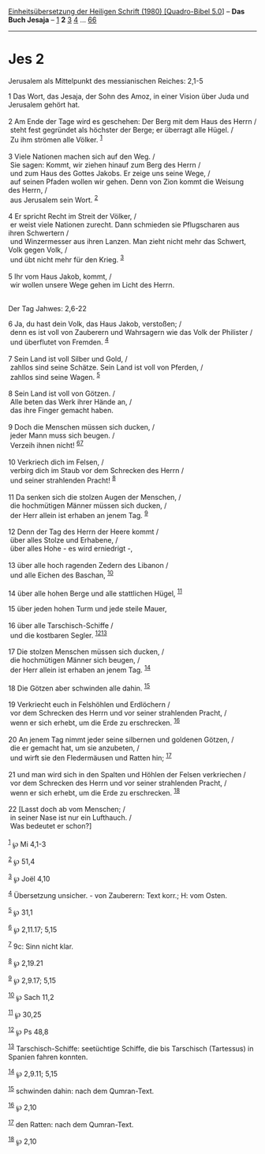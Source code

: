 :PROPERTIES:
:ID:       58724b22-44e3-4188-99fc-199c9efe08ac
:END:
<<navbar>>
[[../index.html][Einheitsübersetzung der Heiligen Schrift (1980)
[Quadro-Bibel 5.0]]] -- *Das Buch Jesaja* -- [[file:Jes_1.html][1]] *2*
[[file:Jes_3.html][3]] [[file:Jes_4.html][4]] ...
[[file:Jes_66.html][66]]

--------------

* Jes 2
  :PROPERTIES:
  :CUSTOM_ID: jes-2
  :END:

<<verses>>

<<v1>>
**** Jerusalem als Mittelpunkt des messianischen Reiches: 2,1-5
     :PROPERTIES:
     :CUSTOM_ID: jerusalem-als-mittelpunkt-des-messianischen-reiches-21-5
     :END:
1 Das Wort, das Jesaja, der Sohn des Amoz, in einer Vision über Juda und
Jerusalem gehört hat.\\
\\

<<v2>>
2 Am Ende der Tage wird es geschehen: Der Berg mit dem Haus des Herrn
/\\
 steht fest gegründet als höchster der Berge; er überragt alle Hügel.
/\\
 Zu ihm strömen alle Völker. ^{[[#fn1][1]]}\\
\\

<<v3>>
3 Viele Nationen machen sich auf den Weg. /\\
 Sie sagen: Kommt, wir ziehen hinauf zum Berg des Herrn /\\
 und zum Haus des Gottes Jakobs. Er zeige uns seine Wege, /\\
 auf seinen Pfaden wollen wir gehen. Denn von Zion kommt die Weisung des
Herrn, /\\
 aus Jerusalem sein Wort. ^{[[#fn2][2]]}\\
\\

<<v4>>
4 Er spricht Recht im Streit der Völker, /\\
 er weist viele Nationen zurecht. Dann schmieden sie Pflugscharen aus
ihren Schwertern /\\
 und Winzermesser aus ihren Lanzen. Man zieht nicht mehr das Schwert,
Volk gegen Volk, /\\
 und übt nicht mehr für den Krieg. ^{[[#fn3][3]]}\\
\\

<<v5>>
5 Ihr vom Haus Jakob, kommt, /\\
 wir wollen unsere Wege gehen im Licht des Herrn.\\
\\

<<v6>>
**** Der Tag Jahwes: 2,6-22
     :PROPERTIES:
     :CUSTOM_ID: der-tag-jahwes-26-22
     :END:
6 Ja, du hast dein Volk, das Haus Jakob, verstoßen; /\\
 denn es ist voll von Zauberern und Wahrsagern wie das Volk der
Philister /\\
 und überflutet von Fremden. ^{[[#fn4][4]]}\\
\\

<<v7>>
7 Sein Land ist voll Silber und Gold, /\\
 zahllos sind seine Schätze. Sein Land ist voll von Pferden, /\\
 zahllos sind seine Wagen. ^{[[#fn5][5]]}\\
\\

<<v8>>
8 Sein Land ist voll von Götzen. /\\
 Alle beten das Werk ihrer Hände an, /\\
 das ihre Finger gemacht haben.\\
\\

<<v9>>
9 Doch die Menschen müssen sich ducken, /\\
 jeder Mann muss sich beugen. /\\
 Verzeih ihnen nicht! ^{[[#fn6][6]][[#fn7][7]]}\\
\\

<<v10>>
10 Verkriech dich im Felsen, /\\
 verbirg dich im Staub vor dem Schrecken des Herrn /\\
 und seiner strahlenden Pracht! ^{[[#fn8][8]]}\\
\\

<<v11>>
11 Da senken sich die stolzen Augen der Menschen, /\\
 die hochmütigen Männer müssen sich ducken, /\\
 der Herr allein ist erhaben an jenem Tag. ^{[[#fn9][9]]}\\
\\

<<v12>>
12 Denn der Tag des Herrn der Heere kommt /\\
 über alles Stolze und Erhabene, /\\
 über alles Hohe - es wird erniedrigt -,\\
\\

<<v13>>
13 über alle hoch ragenden Zedern des Libanon /\\
 und alle Eichen des Baschan, ^{[[#fn10][10]]}\\
\\

<<v14>>
14 über alle hohen Berge und alle stattlichen Hügel, ^{[[#fn11][11]]}

<<v15>>
15 über jeden hohen Turm und jede steile Mauer,\\
\\

<<v16>>
16 über alle Tarschisch-Schiffe /\\
 und die kostbaren Segler. ^{[[#fn12][12]][[#fn13][13]]}\\
\\

<<v17>>
17 Die stolzen Menschen müssen sich ducken, /\\
 die hochmütigen Männer sich beugen, /\\
 der Herr allein ist erhaben an jenem Tag. ^{[[#fn14][14]]}\\
\\

<<v18>>
18 Die Götzen aber schwinden alle dahin. ^{[[#fn15][15]]}\\
\\

<<v19>>
19 Verkriecht euch in Felshöhlen und Erdlöchern /\\
 vor dem Schrecken des Herrn und vor seiner strahlenden Pracht, /\\
 wenn er sich erhebt, um die Erde zu erschrecken. ^{[[#fn16][16]]}\\
\\

<<v20>>
20 An jenem Tag nimmt jeder seine silbernen und goldenen Götzen, /\\
 die er gemacht hat, um sie anzubeten, /\\
 und wirft sie den Fledermäusen und Ratten hin; ^{[[#fn17][17]]}\\
\\

<<v21>>
21 und man wird sich in den Spalten und Höhlen der Felsen verkriechen
/\\
 vor dem Schrecken des Herrn und vor seiner strahlenden Pracht, /\\
 wenn er sich erhebt, um die Erde zu erschrecken. ^{[[#fn18][18]]}\\
\\

<<v22>>
22 [Lasst doch ab vom Menschen; /\\
 in seiner Nase ist nur ein Lufthauch. /\\
 Was bedeutet er schon?]\\
\\

^{[[#fnm1][1]]} ℘ Mi 4,1-3

^{[[#fnm2][2]]} ℘ 51,4

^{[[#fnm3][3]]} ℘ Joël 4,10

^{[[#fnm4][4]]} Übersetzung unsicher. - von Zauberern: Text korr.; H:
vom Osten.

^{[[#fnm5][5]]} ℘ 31,1

^{[[#fnm6][6]]} ℘ 2,11.17; 5,15

^{[[#fnm7][7]]} 9c: Sinn nicht klar.

^{[[#fnm8][8]]} ℘ 2,19.21

^{[[#fnm9][9]]} ℘ 2,9.17; 5,15

^{[[#fnm10][10]]} ℘ Sach 11,2

^{[[#fnm11][11]]} ℘ 30,25

^{[[#fnm12][12]]} ℘ Ps 48,8

^{[[#fnm13][13]]} Tarschisch-Schiffe: seetüchtige Schiffe, die bis
Tarschisch (Tartessus) in Spanien fahren konnten.

^{[[#fnm14][14]]} ℘ 2,9.11; 5,15

^{[[#fnm15][15]]} schwinden dahin: nach dem Qumran-Text.

^{[[#fnm16][16]]} ℘ 2,10

^{[[#fnm17][17]]} den Ratten: nach dem Qumran-Text.

^{[[#fnm18][18]]} ℘ 2,10
